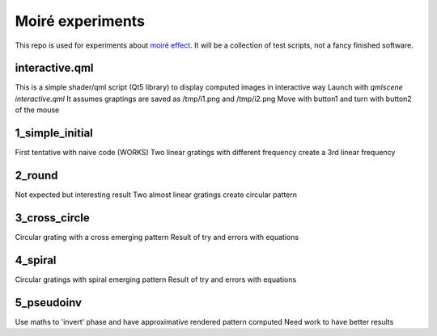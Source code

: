 Moiré experiments
=================

This repo is used for experiments about `moiré effect <https://en.wikipedia.org/wiki/Moir%C3%A9_pattern>`_. It will be a collection of test scripts, not a fancy finished software.

interactive.qml
---------------
This is a simple shader/qml script (Qt5 library) to display computed images in interactive way
Launch with *qmlscene interactive.qml*
It assumes graptings are saved as /tmp/i1.png and /tmp/i2.png
Move with button1 and turn with button2 of the mouse

1_simple_initial
----------------
First tentative with naive code (WORKS)
Two linear gratings with different frequency create a 3rd linear frequency

2_round
-------
Not expected but interesting result
Two almost linear gratings create circular pattern

3_cross_circle
--------------
Circular grating with a cross emerging pattern
Result of try and errors with equations

4_spiral
--------
Circular gratings with spiral emerging pattern
Result of try and errors with equations

5_pseudoinv
-----------
Use maths to 'invert' phase and have approximative rendered pattern computed
Need work to have better results

